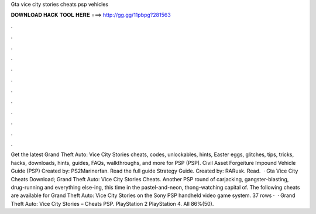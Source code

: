 Gta vice city stories cheats psp vehicles

𝐃𝐎𝐖𝐍𝐋𝐎𝐀𝐃 𝐇𝐀𝐂𝐊 𝐓𝐎𝐎𝐋 𝐇𝐄𝐑𝐄 ===> http://gg.gg/11pbpg?281563

.

.

.

.

.

.

.

.

.

.

.

.

Get the latest Grand Theft Auto: Vice City Stories cheats, codes, unlockables, hints, Easter eggs, glitches, tips, tricks, hacks, downloads, hints, guides, FAQs, walkthroughs, and more for PSP (PSP). Civil Asset Forgeiture Impound Vehicle Guide (PSP) Created by: PS2Marinerfan. Read the full guide Strategy Guide. Created by: RARusk. Read.  · Gta Vice City Cheats Download; Grand Theft Auto: Vice City Stories Cheats. Another PSP round of carjacking, gangster-blasting, drug-running and everything else-ing, this time in the pastel-and-neon, thong-watching capital of. The following cheats are available for Grand Theft Auto: Vice City Stories on the Sony PSP handheld video game system. 37 rows ·  · Grand Theft Auto: Vice City Stories – Cheats PSP. PlayStation 2 PlayStation 4. All 86%(50).